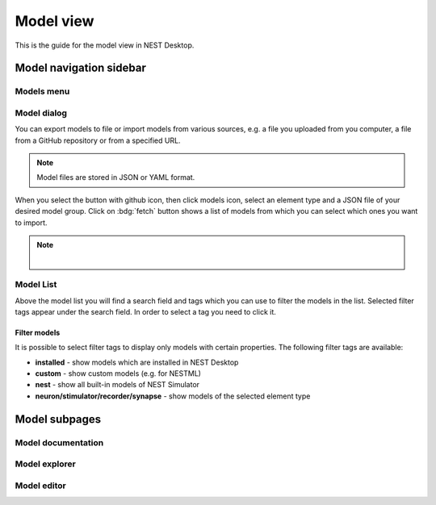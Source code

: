 .. _model-view:

Model view
==========

This is the guide for the model view in NEST Desktop.

.. grid:: 2

   .. grid-item::
      :columns: 4

      .. image:: /_static/img/screenshots/model/model-nav.png

   .. grid-item::
      :columns: 8

      Below the icon for the project view, you can see the one of the :ref:`model view <model-view-model-subpages>`,
      where you can read the model description, explore model activities or edit model configurations.

.. _model-view-model-navigation-sidebar:

Model navigation sidebar
------------------------

.. grid:: 2

   .. grid-item::
      :columns: 4

      .. image:: /_static/img/screenshots/model/model-nav.png

   .. grid-item::
      :columns: 8

      In the navigation sidebar you find a search field and then :ref:`model-view-model-list` of filtered models.
      You can select a model to read its documentation, its activity or to edit its configuration.


.. _model-view-models-menu:

Models menu
^^^^^^^^^^^

.. grid:: 2

   .. grid-item::
      :columns: 4

      .. image:: /_static/img/screenshots/model/models-menu.png

   .. grid-item::
      :columns: 8

      Click on the menu icon right to search field, a menu appears where you can select actions for models.


.. _model-view-model-dialog:

Model dialog
^^^^^^^^^^^^

You can export models to file or import models from various sources, e.g. a file you uploaded from you computer, a file
from a GitHub repository or from a specified URL.

.. image:: /_static/img/screenshots/model/models-import.png

.. note::
   Model files are stored in JSON or YAML format.

When you select the button with github icon, then click models icon, select an element type and a JSON file of your
desired model group. Click on :bdg:`fetch` button shows a list of models from which you can select which ones you want
to import.

.. note::

   |

   .. grid:: 2

      .. grid-item::
         :columns: 3

         .. image:: /_static/img/screenshots/project/project-from-old-database.png

      .. grid-item::
         :columns: 9

         You are able to fetch projects/models from old database. Click the button at the bottom-left corner.

.. .. _model-view-import-models:

.. Import models
.. *************

.. Go to the model view and find your desired synapse model. Next, click on the |dots-vertical| icon, then select a menu
.. item |import| :bdg:`import` to import it from GitHub.



.. _model-view-model-list:

Model List
^^^^^^^^^^

Above the model list you will find a search field and tags which you can use to filter the models in the list. Selected
filter tags appear under the search field. In order to select a tag you need to click it.


.. _model-view-filter-models:

Filter models
*************

It is possible to select filter tags to display only models with certain properties. The following filter tags are
available:

- **installed** - show models which are installed in NEST Desktop

- **custom** - show custom models (e.g. for NESTML)

- **nest** - show all built-in models of NEST Simulator

- **neuron/stimulator/recorder/synapse** - show models of the selected element type

.. - **GitHub** Show models which are provided in `an own GitHub repository
..    <https://github.com/nest-desktop/nest-desktop-models>`__.


.. .. _model-view-model-bar:

.. Model bar
.. ---------



.. _model-view-model-subpages:

Model subpages
--------------

Model documentation
^^^^^^^^^^^^^^^^^^^

.. grid:: 2

   .. grid-item::
      :columns: 4

      It shows the official user documentation of a selected model which also can be found on
      http://nest-simulator.readthedocs.io/en/latest/models/.

   .. grid-item::
      :columns: 8

      .. image:: /_static/img/screenshots/model/model-doc.png


Model explorer
^^^^^^^^^^^^^^

.. grid:: 2

   .. grid-item::
      :columns: 4

      You can explore the activity dynamics of **neuron** models only.

   .. grid-item::
      :columns: 8

      .. image:: /_static/img/screenshots/model/model-explorer.png


   .. grid-item::
      :columns: 3

      .. image:: /_static/img/screenshots/model/model-explorer-projects.png

   .. grid-item::
      :columns: 9

      First, choose a simulation to see the neuronal response to a specific stimulus device. Then start the simulation
      by clicking on the :bdg:`SIMULATE` button. You can use the code editor to see changes in activity.

      .. note::
         It is important to disable the Insite pipeline for the simulation (in the settings).

Model editor
^^^^^^^^^^^^

.. grid:: 2

   .. grid-item::
      :columns: 8

      .. image:: /_static/img/screenshots/model/model-editor.png

   .. grid-item::
      :columns: 4

      The model editor allows you to make changes in parameter specifications, e.g. default value, unit, label or
      inputs.